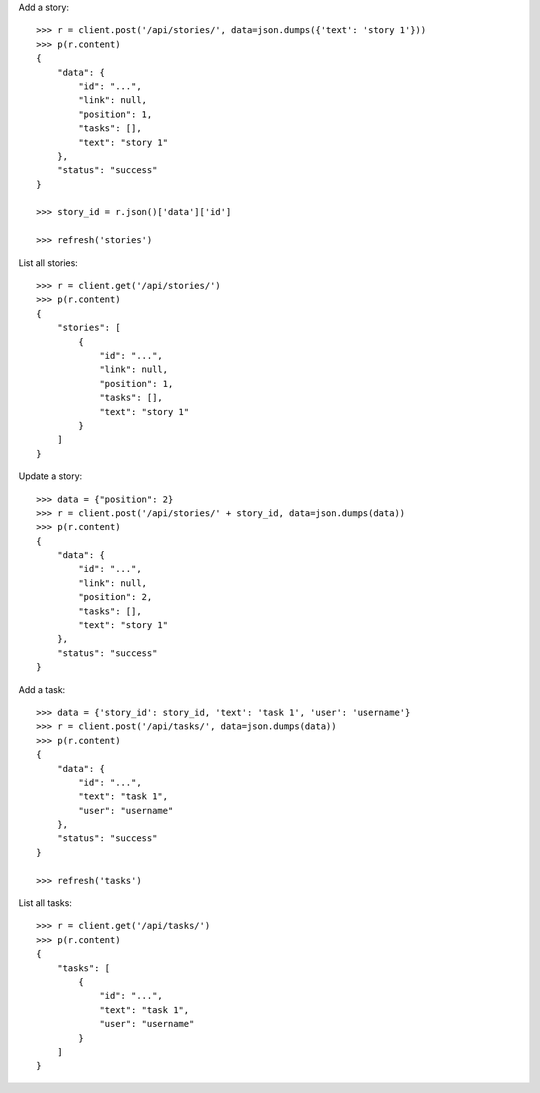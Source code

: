 Add a story::

    >>> r = client.post('/api/stories/', data=json.dumps({'text': 'story 1'}))
    >>> p(r.content)
    {
        "data": {
            "id": "...",
            "link": null,
            "position": 1,
            "tasks": [],
            "text": "story 1"
        },
        "status": "success"
    }

    >>> story_id = r.json()['data']['id']

    >>> refresh('stories')

List all stories::

    >>> r = client.get('/api/stories/')
    >>> p(r.content)
    {
        "stories": [
            {
                "id": "...",
                "link": null,
                "position": 1,
                "tasks": [],
                "text": "story 1"
            }
        ]
    }

Update a story::

    >>> data = {"position": 2}
    >>> r = client.post('/api/stories/' + story_id, data=json.dumps(data))
    >>> p(r.content)
    {
        "data": {
            "id": "...",
            "link": null,
            "position": 2,
            "tasks": [],
            "text": "story 1"
        },
        "status": "success"
    }

Add a task::

    >>> data = {'story_id': story_id, 'text': 'task 1', 'user': 'username'}
    >>> r = client.post('/api/tasks/', data=json.dumps(data))
    >>> p(r.content)
    {
        "data": {
            "id": "...",
            "text": "task 1",
            "user": "username"
        },
        "status": "success"
    }

    >>> refresh('tasks')

List all tasks::

    >>> r = client.get('/api/tasks/')
    >>> p(r.content)
    {
        "tasks": [
            {
                "id": "...",
                "text": "task 1",
                "user": "username"
            }
        ]
    }
